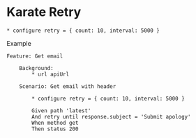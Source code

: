 * Karate Retry
:PROPERTIES:
:CUSTOM_ID: karate-retry
:END:
#+begin_src gherkin
,* configure retry = { count: 10, interval: 5000 }
#+end_src

Example

#+begin_src gherkin
Feature: Get email

    Background:
        ,* url apiUrl

    Scenario: Get email with header

        ,* configure retry = { count: 10, interval: 5000 }

        Given path 'latest'
        And retry until response.subject = 'Submit apology'
        When method get
        Then status 200
#+end_src
